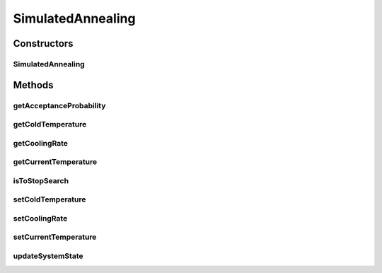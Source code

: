 .. java:import:: org.cloudbus.cloudsim.distributions ContinuousDistribution

SimulatedAnnealing
==================

.. java:package:: org.cloudsimplus.heuristics
   :noindex:

.. java:type:: public abstract class SimulatedAnnealing<S extends HeuristicSolution<?>> extends HeuristicAbstract<S>

   A base class for implementation of \ `Simulated Annealing <http://en.wikipedia.org/wiki/Simulated_annealing>`_\  algorithms used to find a suboptimal solution for a problem defined by sub-classes of this one. The Simulated Annealing is a heuristic that starts with a random solution and iteratively generates a random neighbor solution that its fitness is assessed in order to reach a sub-optimal result. The algorithm try to avoid local maximums, randomly selecting worse solutions to get away from being stuck in these locals.

   The algorithm basically works as follows:

   ..

   #. Starts generating a random solution as you wish;
   #. Computes its fitness using some function defined by the developer implementing the heuristic;
   #. Generates a neighbor random solution from the current solution and compute its fitness;
   #. Assess the neighbor and the current solution:

      ..

      * \ ``if neighbor.getFitness() > current.getFitness()``\  then move to the new solution;
      * \ ``if neighbor.getFitness() < current.getFitness()``\  then randomly decide if move to the new solution;

   #. Repeat steps 3 to 4 until an aceptable solution is found or some number of iterations or time is reached. These conditions are defined by the developer implementing the heuristic.

   :author: Manoel Campos da Silva Filho
   :param <S>: the class of solutions the heuristic will deal with, starting with a random solution and execute the solution search in order to achieve a satisfying solution (defined by a stop criteria)

   **See also:** \ `[1] R. A. Rutenbar, “Simulated Annealing Algorithms: An overview,” IEEE Circuits Devices Mag., vol. 1, no. 5, pp. 19–26, 1989. <http://dx.doi.org/10.1109/101.17235>`_\

Constructors
------------
SimulatedAnnealing
^^^^^^^^^^^^^^^^^^

.. java:constructor:: public SimulatedAnnealing(ContinuousDistribution random, Class<S> solutionClass)
   :outertype: SimulatedAnnealing

   Instantiates a simulated annealing heuristic.

   :param random: a pseudo random number generator
   :param solutionClass: reference to the generic class that will be used to instantiate heuristic solutions

Methods
-------
getAcceptanceProbability
^^^^^^^^^^^^^^^^^^^^^^^^

.. java:method:: @Override public double getAcceptanceProbability()
   :outertype: SimulatedAnnealing

   {@inheritDoc}

   It is used the Boltzmann distribution to define the probability of a worse solution (considering its cost) to be accepted or not in order to avoid local minima. The Boltzmann factor computed also ensures that better solutions are always accepted. The Boltzmann Constant has different values depending of the used unit. In this case, it was used the natural unit of information.

   :return: {@inheritDoc}

   **See also:** \ `Boltzmann distribution <http://www.wikiwand.com/en/Boltzmann_distribution>`_\, \ `Boltzmann constant <http://en.wikipedia.org/wiki/Boltzmann_constant>`_\

getColdTemperature
^^^^^^^^^^^^^^^^^^

.. java:method:: public double getColdTemperature()
   :outertype: SimulatedAnnealing

   :return: the temperature that defines the system is cold enough and solution search may be stopped.

getCoolingRate
^^^^^^^^^^^^^^

.. java:method:: public double getCoolingRate()
   :outertype: SimulatedAnnealing

   :return: percentage rate in which the system will be cooled, in scale from [0 to 1[.

getCurrentTemperature
^^^^^^^^^^^^^^^^^^^^^

.. java:method:: public double getCurrentTemperature()
   :outertype: SimulatedAnnealing

   Gets the current system temperature that represents the system state at the time of the method call.

   :return: the current system temperature

isToStopSearch
^^^^^^^^^^^^^^

.. java:method:: @Override public boolean isToStopSearch()
   :outertype: SimulatedAnnealing

   {@inheritDoc}

   :return: true if the system is cold enough and solution search can be stopped, false otherwise

setColdTemperature
^^^^^^^^^^^^^^^^^^

.. java:method:: public void setColdTemperature(double coldTemperature)
   :outertype: SimulatedAnnealing

   Sets the temperature that defines the system is cold enough and solution search may be stopped.

   :param coldTemperature: the cold temperature to set

setCoolingRate
^^^^^^^^^^^^^^

.. java:method:: public void setCoolingRate(double coolingRate)
   :outertype: SimulatedAnnealing

   Sets the percentage rate in which the system will be cooled, in scale from [0 to 1[.

   :param coolingRate: the rate to set

setCurrentTemperature
^^^^^^^^^^^^^^^^^^^^^

.. java:method:: protected void setCurrentTemperature(double currentTemperature)
   :outertype: SimulatedAnnealing

   Sets the current system temperature.

   :param currentTemperature: the temperature to set

updateSystemState
^^^^^^^^^^^^^^^^^

.. java:method:: @Override public void updateSystemState()
   :outertype: SimulatedAnnealing

   {@inheritDoc} Cools the system at a the defined \ :java:ref:`cooling rate <getCoolingRate()>`\ .

   **See also:** :java:ref:`.getCurrentTemperature()()`

